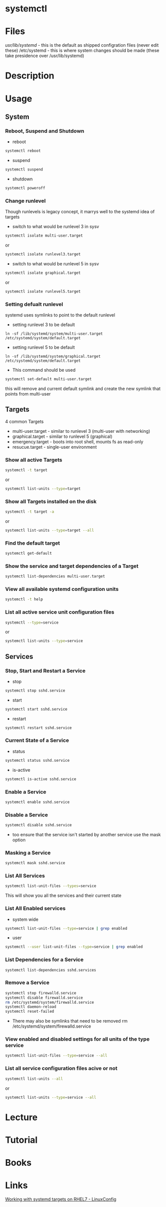 #+TAGS: systemd systemctl


* systemctl
* Files
/usr/lib/systemd/ - this is the default as shipped configration files (never edit these)
/etc/systemd      - this is where system changes should be made (these take presidence over /usr/lib/systemd)

* Description
* Usage
** System
*** Reboot, Suspend and Shutdown
- reboot
#+BEGIN_SRC sh
systemctl reboot
#+END_SRC
   
- suspend
#+BEGIN_SRC sh
systemctl suspend
#+END_SRC

- shutdown
#+BEGIN_SRC sh
systemctl poweroff
#+END_SRC

*** Change runlevel
Though runlevels is legacy concept, it marrys well to the systemd idea of targets
- switch to what would be runlevel 3 in sysv
#+BEGIN_SRC sh
systemctl isolate multi-user.target
#+END_SRC
or
#+BEGIN_SRC sh
systemctl isolate runlevel3.target
#+END_SRC
- switch to what would be runlevel 5 in sysv
#+BEGIN_SRC sh
systemctl isolate graphical.target
#+END_SRC
or
#+BEGIN_SRC sh
systemctl isolate runlevel5.target
#+END_SRC

*** Setting defualt runlevel
systemd uses symlinks to point to the default runlevel
- setting runlevel 3 to be default
#+BEGIN_SRC 
ln -sf /lib/systemd/system/multi-user.target /etc/systemd/system/default.target
#+END_SRC
- setting runlevel 5 to be default
#+BEGIN_SRC 
ln -sf /lib/systemd/system/graphical.target /etc/systemd/system/default.target
#+END_SRC

- This command should be used
#+BEGIN_SRC sh
systemctl set-default multi-user.target
#+END_SRC
this will remove and current default symlink and create the new symlink that points from multi-user

** Targets
4 common Targets
- multi-user.target - similar to runlevel 3 (multi-user with networking)
- graphical.target  - similar to runlevel 5 (graphical) 
- emergency.target  - boots into root shell, mounts fs as read-only
- resucue.target    - single-user environment

*** Show all active Targets
#+BEGIN_SRC sh
systemctl -t target
#+END_SRC
or
#+BEGIN_SRC sh
systemctl list-units --type=target
#+END_SRC

*** Show all Targets installed on the disk
#+BEGIN_SRC sh
systemctl -t target -a
#+END_SRC
or
#+BEGIN_SRC sh
systemctl list-units --type=target --all
#+END_SRC

*** Find the default target
#+BEGIN_SRC sh
systemctl get-default
#+END_SRC

*** Show the service and target dependencies of a Target
#+BEGIN_SRC sh
systemctl list-dependencies multi-user.target
#+END_SRC

*** View all available systemd configuration units
#+BEGIN_SRC sh
systemctl -t help
#+END_SRC
*** List all active service unit configuration files
#+BEGIN_SRC sh
systemctl --type=service
#+END_SRC
or
#+BEGIN_SRC sh
systemctl list-units --type=service
#+END_SRC

** Services
*** Stop, Start and Restart a Service
- stop
#+BEGIN_SRC sh
systemctl stop sshd.service
#+END_SRC
- start
#+BEGIN_SRC sh
systemctl start sshd.service
#+END_SRC
- restart
#+BEGIN_SRC sh
systemctl restart sshd.service
#+END_SRC
*** Current State of a Service
- status
#+BEGIN_SRC sh
systemctl status sshd.service
#+END_SRC
- is-active  
#+BEGIN_SRC sh
systemctl is-active sshd.service
#+END_SRC
*** Enable a Service
#+BEGIN_SRC sh
systemctl enable sshd.service
#+END_SRC
*** Disable a Service
#+BEGIN_SRC sh
systemctl disable sshd.service
#+END_SRC
- too ensure that the service isn't started by another service use the mask option
*** Masking a Service
#+BEGIN_SRC sh
systemctl mask sshd.service
#+END_SRC
*** List All Services
#+BEGIN_SRC sh
systemctl list-unit-files --types=service
#+END_SRC
This will show you all the services and their current state
*** List All Enabled services
- system wide
#+BEGIN_SRC sh
systemctl list-unit-files --type=service | grep enabled
#+END_SRC

- user
#+BEGIN_SRC sh
systemctl --user list-unit-files --type=service | grep enabled
#+END_SRC
*** List Dependencies for a Service
#+BEGIN_SRC sh
systemctl list-dependencies sshd.services
#+END_SRC

*** Remove a Service
#+BEGIN_SRC sh
systemctl stop firewalld.service
systemctl disable firewalld.service
rm /etc/systemd/system/firewalld.service
systemctl daemon-reload
systemctl reset-failed
#+END_SRC
- There may also be symlinks that need to be removed rm /etc/systemd/system/firewalld.service

*** View enabled and disabled settings for all units of the type service
#+BEGIN_SRC sh
systemctl list-unit-files --type=service --all
#+END_SRC
*** List all service configuration files acive or not
#+BEGIN_SRC sh
systemctl list-units --all
#+END_SRC
or
#+BEGIN_SRC sh
systemctl list-units --type=service --all
#+END_SRC

* Lecture
* Tutorial
* Books
* Links
[[https://linuxconfig.org/working-with-systemd-targets-on-rhel7-linux-beginners-cheatsheet][Working with systemd targets on RHEL7 - LinuxConfig]]
